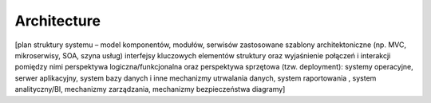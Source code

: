 Architecture
============

[plan struktury systemu – model komponentów, modułów, serwisów
zastosowane szablony architektoniczne (np. MVC, mikroserwisy, SOA, szyna usług)
interfejsy kluczowych elementów struktury oraz wyjaśnienie połączeń i interakcji pomiędzy nimi
perspektywa logiczna/funkcjonalna oraz perspektywa sprzętowa (tzw. deployment): systemy operacyjne,  serwer aplikacyjny, system bazy danych i inne mechanizmy utrwalania danych, system raportowania , system analityczny/BI, mechanizmy zarządzania, mechanizmy bezpieczeństwa
diagramy]
